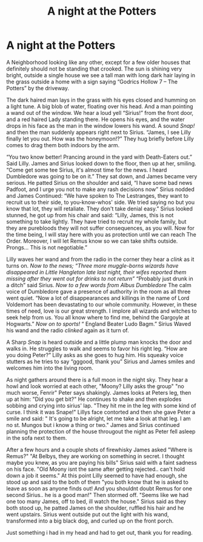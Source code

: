 #+TITLE: A night at the Potters

* A night at the Potters
:PROPERTIES:
:Author: RemiMyrdal
:Score: 10
:DateUnix: 1587350588.0
:DateShort: 2020-Apr-20
:FlairText: Misc
:END:
A Neighborhood looking like any other, except for a few older houses that definitely should not be standing that crooked. The sun is shining very bright, outside a single house we see a tall man with long dark hair laying in the grass outside a home with a sign saying “Godrics Hollow 7 -- The Potters” by the driveway.

The dark haired man lays in the grass with his eyes closed and humming on a light tune. A big blob of water, floating over his head. And a man pointing a wand out of the window. We hear a loud yell “Sirius!” from the front door, and a red haired Lady standing there. He opens his eyes, and the water drops in his face as the man in the window lowers his wand. A sound /Snap!/ and then the man suddenly appears right next to Sirius. “James, I see Lilly finally let you out. How was the honeymoon!?” They hug briefly before Lilly comes to drag them both indoors by the arm.

“You two know better! Prancing around in the yard with Death-Eaters out.” Said Lilly. James and Sirius looked down to the floor, then up at her, smiling. “Come get some tee Sirius, it's almost time for the news. I heard Dumbledore was going to be on it.” They sat down, and James became very serious. He patted Sirius on the shoulder and said, “I have some bad news Padfoot, and I urge you not to make any rash decisions now” Sirius nodded and James Continued: “We have spoken to The Lestranges, they want to recruit us to their side, to you-know-whos' side. We tried saying no but you know that lot, they will retaliate. They don't take denial easy.” Sirius looked stunned, he got up from his chair and said: “Lilly, James, this is not something to take lightly. They have tried to recruit my whole family, but they are purebloods they will not suffer consequences, as you will. Now for the time being, I will stay here with you as protection until we can reach The Order. Moreover, I will let Remus know so we can take shifts outside. Prongs... This is not negotiable.”

Lilly waves her wand and from the radio in the corner they hear a /clink/ as it turns on. /Now to the news; “Three more muggle-borns wizards have disappeared in Little Hangleton late last night, their wifes reported them missing after they went out for drinks to not return”/ “Probably just drunk in a ditch” said Sirius. /Now to a few words from Albus Dumbledore/ The calm voice of Dumbledore gave a presence of authority in the room as all three went quiet. “Now a lot of disappearances and killings in the name of Lord Voldemort has been devastating to our whole community. However, in these times of need, love is our great strength. I implore all wizards and witches to seek help from us. You all know where to find me, behind the Gargoyle at Hogwarts.” /Now on to sports!/ “ England Beater Ludo Bagm.” Sirius Waved his wand and the radio /clinked/ again as it turn of.

A Sharp /Snap/ is heard outside and a little plump man knocks the door and walks in. He struggles to walk and seems to favor his right leg. “How are you doing Peter?” Lilly asks as she goes to hug him. His squeaky voice stutters as he tries to say “gggood, thank you” Sirius and James smiles and welcomes him into the living room.

As night gathers around there is a full moon in the night sky. They hear a howl and look worried at each other, "Moony? Lilly asks the group" "no much worse, Fenrir" Peter says shakingly. James looks at Peters leg, then up at him: "Did you get bit?" He continues to shake and then explodes sobbing and crying into sirius' lap. "They hit me in the leg with some kind of curse. I think it was Snape!" Lillys face contorted and then she gave Peter a smile and said: " It's going to be alright, let me take a look at that leg. I am no st. Mungos but i know a thing or two." James and Sirius continued planning the protection of the house througout the night as Peter fell asleep in the sofa next to them.

After a few hours and a couple shots of firewhisky James asked "Where is Remus?" "At Belbys, they are working on something in secret. I thought maybe you knew, as you are paying his bills" Sirius said with a faint sadness on his face. "Old Moony isnt the same after getting rejected.. can't hold down a job it seems." At this point Lilly seemed to have had enough, she stood up and said to the both of them "you both know that he is asked to leave as soon as anyone finds out! And you shouldnt doubt Remus for one second Sirius.. he is a good man!" Then stormed off. "Seems like we had one too many James, off to bed, ill watch the house." Sirius said as they both stood up, he patted James on the shoulder, ruffled his hair and he went upstairs. Sirius went outside put out the light with his wand, transformed into a big black dog, and curled up on the front porch.

Just something i had in my head and had to get out, thank you for reading.

